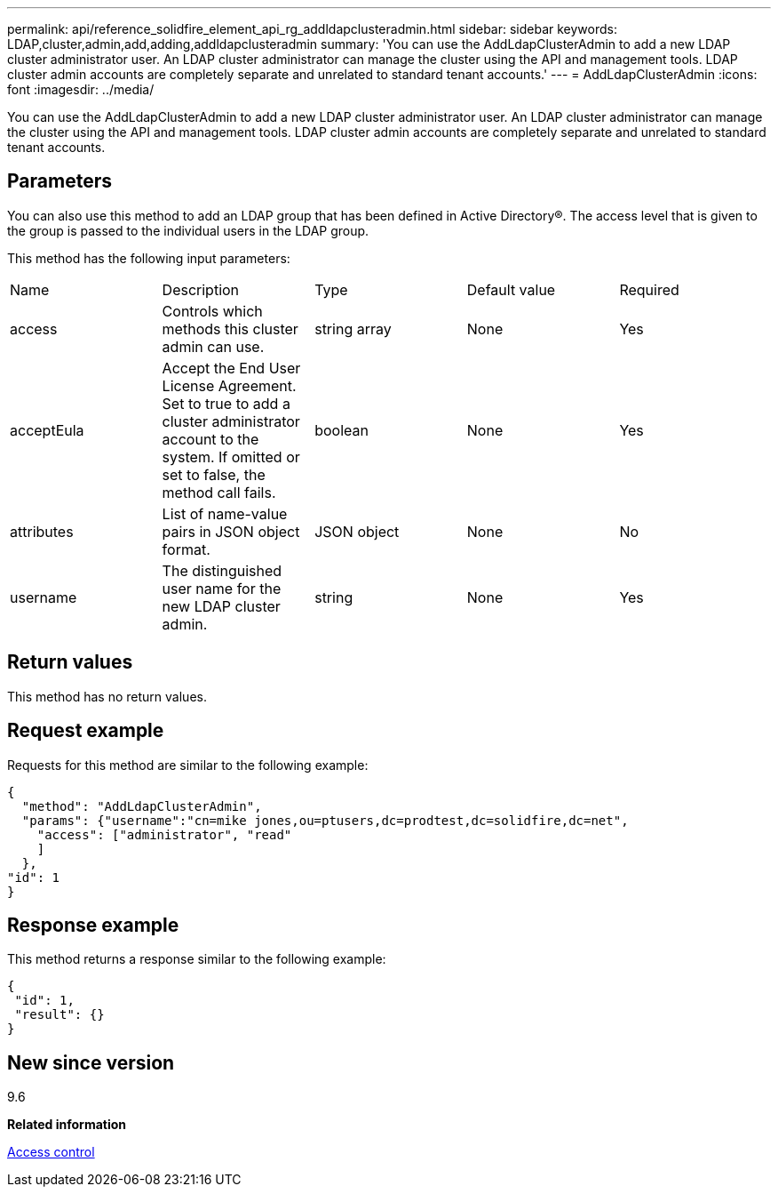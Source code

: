 ---
permalink: api/reference_solidfire_element_api_rg_addldapclusteradmin.html
sidebar: sidebar
keywords: LDAP,cluster,admin,add,adding,addldapclusteradmin
summary: 'You can use the AddLdapClusterAdmin to add a new LDAP cluster administrator user. An LDAP cluster administrator can manage the cluster using the API and management tools. LDAP cluster admin accounts are completely separate and unrelated to standard tenant accounts.'
---
= AddLdapClusterAdmin
:icons: font
:imagesdir: ../media/

[.lead]
You can use the AddLdapClusterAdmin to add a new LDAP cluster administrator user. An LDAP cluster administrator can manage the cluster using the API and management tools. LDAP cluster admin accounts are completely separate and unrelated to standard tenant accounts.

== Parameters

You can also use this method to add an LDAP group that has been defined in Active Directory®. The access level that is given to the group is passed to the individual users in the LDAP group.

This method has the following input parameters:

|===
| Name| Description| Type| Default value| Required
a|
access
a|
Controls which methods this cluster admin can use.
a|
string array
a|
None
a|
Yes
a|
acceptEula
a|
Accept the End User License Agreement. Set to true to add a cluster administrator account to the system. If omitted or set to false, the method call fails.
a|
boolean
a|
None
a|
Yes
a|
attributes
a|
List of name-value pairs in JSON object format.
a|
JSON object
a|
None
a|
No
a|
username
a|
The distinguished user name for the new LDAP cluster admin.
a|
string
a|
None
a|
Yes
|===

== Return values

This method has no return values.

== Request example

Requests for this method are similar to the following example:

----
{
  "method": "AddLdapClusterAdmin",
  "params": {"username":"cn=mike jones,ou=ptusers,dc=prodtest,dc=solidfire,dc=net",
    "access": ["administrator", "read"
    ]
  },
"id": 1
}
----

== Response example

This method returns a response similar to the following example:

----
{
 "id": 1,
 "result": {}
}
----

== New since version

9.6

*Related information*

xref:reference_solidfire_element_api_rg_app_b_access_control.adoc[Access control]
